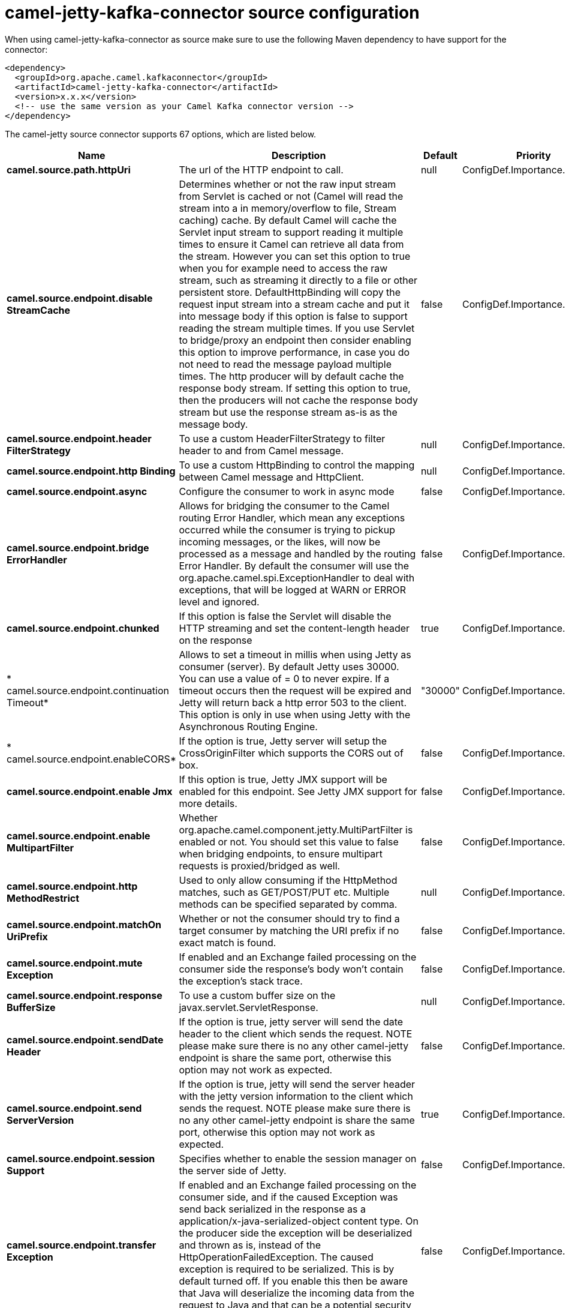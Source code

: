 // kafka-connector options: START
[[camel-jetty-kafka-connector-source]]
= camel-jetty-kafka-connector source configuration

When using camel-jetty-kafka-connector as source make sure to use the following Maven dependency to have support for the connector:

[source,xml]
----
<dependency>
  <groupId>org.apache.camel.kafkaconnector</groupId>
  <artifactId>camel-jetty-kafka-connector</artifactId>
  <version>x.x.x</version>
  <!-- use the same version as your Camel Kafka connector version -->
</dependency>
----


The camel-jetty source connector supports 67 options, which are listed below.



[width="100%",cols="2,5,^1,2",options="header"]
|===
| Name | Description | Default | Priority
| *camel.source.path.httpUri* | The url of the HTTP endpoint to call. | null | ConfigDef.Importance.HIGH
| *camel.source.endpoint.disable StreamCache* | Determines whether or not the raw input stream from Servlet is cached or not (Camel will read the stream into a in memory/overflow to file, Stream caching) cache. By default Camel will cache the Servlet input stream to support reading it multiple times to ensure it Camel can retrieve all data from the stream. However you can set this option to true when you for example need to access the raw stream, such as streaming it directly to a file or other persistent store. DefaultHttpBinding will copy the request input stream into a stream cache and put it into message body if this option is false to support reading the stream multiple times. If you use Servlet to bridge/proxy an endpoint then consider enabling this option to improve performance, in case you do not need to read the message payload multiple times. The http producer will by default cache the response body stream. If setting this option to true, then the producers will not cache the response body stream but use the response stream as-is as the message body. | false | ConfigDef.Importance.MEDIUM
| *camel.source.endpoint.header FilterStrategy* | To use a custom HeaderFilterStrategy to filter header to and from Camel message. | null | ConfigDef.Importance.MEDIUM
| *camel.source.endpoint.http Binding* | To use a custom HttpBinding to control the mapping between Camel message and HttpClient. | null | ConfigDef.Importance.MEDIUM
| *camel.source.endpoint.async* | Configure the consumer to work in async mode | false | ConfigDef.Importance.MEDIUM
| *camel.source.endpoint.bridge ErrorHandler* | Allows for bridging the consumer to the Camel routing Error Handler, which mean any exceptions occurred while the consumer is trying to pickup incoming messages, or the likes, will now be processed as a message and handled by the routing Error Handler. By default the consumer will use the org.apache.camel.spi.ExceptionHandler to deal with exceptions, that will be logged at WARN or ERROR level and ignored. | false | ConfigDef.Importance.MEDIUM
| *camel.source.endpoint.chunked* | If this option is false the Servlet will disable the HTTP streaming and set the content-length header on the response | true | ConfigDef.Importance.MEDIUM
| * camel.source.endpoint.continuation Timeout* | Allows to set a timeout in millis when using Jetty as consumer (server). By default Jetty uses 30000. You can use a value of = 0 to never expire. If a timeout occurs then the request will be expired and Jetty will return back a http error 503 to the client. This option is only in use when using Jetty with the Asynchronous Routing Engine. | "30000" | ConfigDef.Importance.MEDIUM
| * camel.source.endpoint.enableCORS* | If the option is true, Jetty server will setup the CrossOriginFilter which supports the CORS out of box. | false | ConfigDef.Importance.MEDIUM
| *camel.source.endpoint.enable Jmx* | If this option is true, Jetty JMX support will be enabled for this endpoint. See Jetty JMX support for more details. | false | ConfigDef.Importance.MEDIUM
| *camel.source.endpoint.enable MultipartFilter* | Whether org.apache.camel.component.jetty.MultiPartFilter is enabled or not. You should set this value to false when bridging endpoints, to ensure multipart requests is proxied/bridged as well. | false | ConfigDef.Importance.MEDIUM
| *camel.source.endpoint.http MethodRestrict* | Used to only allow consuming if the HttpMethod matches, such as GET/POST/PUT etc. Multiple methods can be specified separated by comma. | null | ConfigDef.Importance.MEDIUM
| *camel.source.endpoint.matchOn UriPrefix* | Whether or not the consumer should try to find a target consumer by matching the URI prefix if no exact match is found. | false | ConfigDef.Importance.MEDIUM
| *camel.source.endpoint.mute Exception* | If enabled and an Exchange failed processing on the consumer side the response's body won't contain the exception's stack trace. | false | ConfigDef.Importance.MEDIUM
| *camel.source.endpoint.response BufferSize* | To use a custom buffer size on the javax.servlet.ServletResponse. | null | ConfigDef.Importance.MEDIUM
| *camel.source.endpoint.sendDate Header* | If the option is true, jetty server will send the date header to the client which sends the request. NOTE please make sure there is no any other camel-jetty endpoint is share the same port, otherwise this option may not work as expected. | false | ConfigDef.Importance.MEDIUM
| *camel.source.endpoint.send ServerVersion* | If the option is true, jetty will send the server header with the jetty version information to the client which sends the request. NOTE please make sure there is no any other camel-jetty endpoint is share the same port, otherwise this option may not work as expected. | true | ConfigDef.Importance.MEDIUM
| *camel.source.endpoint.session Support* | Specifies whether to enable the session manager on the server side of Jetty. | false | ConfigDef.Importance.MEDIUM
| *camel.source.endpoint.transfer Exception* | If enabled and an Exchange failed processing on the consumer side, and if the caused Exception was send back serialized in the response as a application/x-java-serialized-object content type. On the producer side the exception will be deserialized and thrown as is, instead of the HttpOperationFailedException. The caused exception is required to be serialized. This is by default turned off. If you enable this then be aware that Java will deserialize the incoming data from the request to Java and that can be a potential security risk. | false | ConfigDef.Importance.MEDIUM
| *camel.source.endpoint.use Continuation* | Whether or not to use Jetty continuations for the Jetty Server. | null | ConfigDef.Importance.MEDIUM
| *camel.source.endpoint.eager CheckContentAvailable* | Whether to eager check whether the HTTP requests has content if the content-length header is 0 or not present. This can be turned on in case HTTP clients do not send streamed data. | false | ConfigDef.Importance.MEDIUM
| * camel.source.endpoint.exception Handler* | To let the consumer use a custom ExceptionHandler. Notice if the option bridgeErrorHandler is enabled then this option is not in use. By default the consumer will deal with exceptions, that will be logged at WARN or ERROR level and ignored. | null | ConfigDef.Importance.MEDIUM
| *camel.source.endpoint.exchange Pattern* | Sets the exchange pattern when the consumer creates an exchange. One of: [InOnly] [InOut] [InOptionalOut] | null | ConfigDef.Importance.MEDIUM
| *camel.source.endpoint.filter InitParameters* | Configuration of the filter init parameters. These parameters will be applied to the filter list before starting the jetty server. | null | ConfigDef.Importance.MEDIUM
| *camel.source.endpoint.filters* | Allows using a custom filters which is putted into a list and can be find in the Registry. Multiple values can be separated by comma. | null | ConfigDef.Importance.MEDIUM
| *camel.source.endpoint.handlers* | Specifies a comma-delimited set of Handler instances to lookup in your Registry. These handlers are added to the Jetty servlet context (for example, to add security). Important: You can not use different handlers with different Jetty endpoints using the same port number. The handlers is associated to the port number. If you need different handlers, then use different port numbers. | null | ConfigDef.Importance.MEDIUM
| * camel.source.endpoint.multipart Filter* | Allows using a custom multipart filter. Note: setting multipartFilterRef forces the value of enableMultipartFilter to true. | null | ConfigDef.Importance.MEDIUM
| *camel.source.endpoint.options Enabled* | Specifies whether to enable HTTP OPTIONS for this Servlet consumer. By default OPTIONS is turned off. | false | ConfigDef.Importance.MEDIUM
| *camel.source.endpoint.trace Enabled* | Specifies whether to enable HTTP TRACE for this Servlet consumer. By default TRACE is turned off. | false | ConfigDef.Importance.MEDIUM
| *camel.source.endpoint.basic PropertyBinding* | Whether the endpoint should use basic property binding (Camel 2.x) or the newer property binding with additional capabilities | false | ConfigDef.Importance.MEDIUM
| *camel.source.endpoint.mapHttp MessageBody* | If this option is true then IN exchange Body of the exchange will be mapped to HTTP body. Setting this to false will avoid the HTTP mapping. | true | ConfigDef.Importance.MEDIUM
| *camel.source.endpoint.mapHttp MessageFormUrlEncodedBody* | If this option is true then IN exchange Form Encoded body of the exchange will be mapped to HTTP. Setting this to false will avoid the HTTP Form Encoded body mapping. | true | ConfigDef.Importance.MEDIUM
| *camel.source.endpoint.mapHttp MessageHeaders* | If this option is true then IN exchange Headers of the exchange will be mapped to HTTP headers. Setting this to false will avoid the HTTP Headers mapping. | true | ConfigDef.Importance.MEDIUM
| * camel.source.endpoint.synchronous* | Sets whether synchronous processing should be strictly used, or Camel is allowed to use asynchronous processing (if supported). | false | ConfigDef.Importance.MEDIUM
| *camel.source.endpoint.ssl ContextParameters* | To configure security using SSLContextParameters | null | ConfigDef.Importance.MEDIUM
| *camel.component.jetty.bridge ErrorHandler* | Allows for bridging the consumer to the Camel routing Error Handler, which mean any exceptions occurred while the consumer is trying to pickup incoming messages, or the likes, will now be processed as a message and handled by the routing Error Handler. By default the consumer will use the org.apache.camel.spi.ExceptionHandler to deal with exceptions, that will be logged at WARN or ERROR level and ignored. | false | ConfigDef.Importance.MEDIUM
| * camel.component.jetty.continuation Timeout* | Allows to set a timeout in millis when using Jetty as consumer (server). By default Jetty uses 30000. You can use a value of = 0 to never expire. If a timeout occurs then the request will be expired and Jetty will return back a http error 503 to the client. This option is only in use when using Jetty with the Asynchronous Routing Engine. | "30000" | ConfigDef.Importance.MEDIUM
| *camel.component.jetty.enable Jmx* | If this option is true, Jetty JMX support will be enabled for this endpoint. | false | ConfigDef.Importance.MEDIUM
| *camel.component.jetty.max Threads* | To set a value for maximum number of threads in server thread pool. Notice that both a min and max size must be configured. | null | ConfigDef.Importance.MEDIUM
| *camel.component.jetty.min Threads* | To set a value for minimum number of threads in server thread pool. Notice that both a min and max size must be configured. | null | ConfigDef.Importance.MEDIUM
| *camel.component.jetty.request BufferSize* | Allows to configure a custom value of the request buffer size on the Jetty connectors. | null | ConfigDef.Importance.MEDIUM
| *camel.component.jetty.request HeaderSize* | Allows to configure a custom value of the request header size on the Jetty connectors. | null | ConfigDef.Importance.MEDIUM
| *camel.component.jetty.response BufferSize* | Allows to configure a custom value of the response buffer size on the Jetty connectors. | null | ConfigDef.Importance.MEDIUM
| *camel.component.jetty.response HeaderSize* | Allows to configure a custom value of the response header size on the Jetty connectors. | null | ConfigDef.Importance.MEDIUM
| *camel.component.jetty.send ServerVersion* | If the option is true, jetty will send the server header with the jetty version information to the client which sends the request. NOTE please make sure there is no any other camel-jetty endpoint is share the same port, otherwise this option may not work as expected. | true | ConfigDef.Importance.MEDIUM
| *camel.component.jetty.use Continuation* | Whether or not to use Jetty continuations for the Jetty Server. | true | ConfigDef.Importance.MEDIUM
| *camel.component.jetty.useX ForwardedForHeader* | To use the X-Forwarded-For header in HttpServletRequest.getRemoteAddr. | false | ConfigDef.Importance.MEDIUM
| *camel.component.jetty.thread Pool* | To use a custom thread pool for the server. This option should only be used in special circumstances. | null | ConfigDef.Importance.MEDIUM
| *camel.component.jetty.allow JavaSerializedObject* | Whether to allow java serialization when a request uses context-type=application/x-java-serialized-object. This is by default turned off. If you enable this then be aware that Java will deserialize the incoming data from the request to Java and that can be a potential security risk. | false | ConfigDef.Importance.MEDIUM
| *camel.component.jetty.basic PropertyBinding* | Whether the component should use basic property binding (Camel 2.x) or the newer property binding with additional capabilities | false | ConfigDef.Importance.MEDIUM
| *camel.component.jetty.error Handler* | This option is used to set the ErrorHandler that Jetty server uses. | null | ConfigDef.Importance.MEDIUM
| *camel.component.jetty.http Binding* | Not to be used - use JettyHttpBinding instead. | null | ConfigDef.Importance.MEDIUM
| *camel.component.jetty.http Configuration* | Jetty component does not use HttpConfiguration. | null | ConfigDef.Importance.MEDIUM
| *camel.component.jetty.jetty HttpBinding* | To use a custom org.apache.camel.component.jetty.JettyHttpBinding, which are used to customize how a response should be written for the producer. | null | ConfigDef.Importance.MEDIUM
| *camel.component.jetty.mb Container* | To use a existing configured org.eclipse.jetty.jmx.MBeanContainer if JMX is enabled that Jetty uses for registering mbeans. | null | ConfigDef.Importance.MEDIUM
| *camel.component.jetty.header FilterStrategy* | To use a custom org.apache.camel.spi.HeaderFilterStrategy to filter header to and from Camel message. | null | ConfigDef.Importance.MEDIUM
| *camel.component.jetty.proxy Host* | To use a http proxy to configure the hostname. | null | ConfigDef.Importance.MEDIUM
| *camel.component.jetty.proxy Port* | To use a http proxy to configure the port number. | null | ConfigDef.Importance.MEDIUM
| *camel.component.jetty.keystore* | Specifies the location of the Java keystore file, which contains the Jetty server's own X.509 certificate in a key entry. | null | ConfigDef.Importance.MEDIUM
| *camel.component.jetty.socket ConnectorProperties* | A map which contains general HTTP connector properties. Uses the same principle as sslSocketConnectorProperties. | null | ConfigDef.Importance.MEDIUM
| *camel.component.jetty.socket Connectors* | A map which contains per port number specific HTTP connectors. Uses the same principle as sslSocketConnectors. | null | ConfigDef.Importance.MEDIUM
| *camel.component.jetty.ssl ContextParameters* | To configure security using SSLContextParameters | null | ConfigDef.Importance.MEDIUM
| *camel.component.jetty.sslKey Password* | The key password, which is used to access the certificate's key entry in the keystore (this is the same password that is supplied to the keystore command's -keypass option). | null | ConfigDef.Importance.MEDIUM
| *camel.component.jetty.ssl Password* | The ssl password, which is required to access the keystore file (this is the same password that is supplied to the keystore command's -storepass option). | null | ConfigDef.Importance.MEDIUM
| *camel.component.jetty.ssl SocketConnectorProperties* | A map which contains general SSL connector properties. | null | ConfigDef.Importance.MEDIUM
| *camel.component.jetty.ssl SocketConnectors* | A map which contains per port number specific SSL connectors. | null | ConfigDef.Importance.MEDIUM
| *camel.component.jetty.use GlobalSslContextParameters* | Enable usage of global SSL context parameters | false | ConfigDef.Importance.MEDIUM
|===
// kafka-connector options: END
